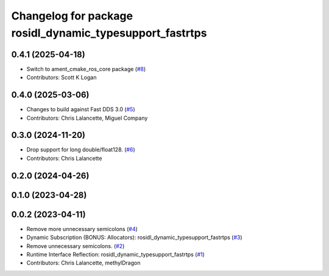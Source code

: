 ^^^^^^^^^^^^^^^^^^^^^^^^^^^^^^^^^^^^^^^^^^^^^^^^^^^^^^^^^
Changelog for package rosidl_dynamic_typesupport_fastrtps
^^^^^^^^^^^^^^^^^^^^^^^^^^^^^^^^^^^^^^^^^^^^^^^^^^^^^^^^^

0.4.1 (2025-04-18)
------------------
* Switch to ament_cmake_ros_core package (`#8 <https://github.com/ros2/rosidl_dynamic_typesupport_fastrtps/issues/8>`_)
* Contributors: Scott K Logan

0.4.0 (2025-03-06)
------------------
* Changes to build against Fast DDS 3.0 (`#5 <https://github.com/ros2/rosidl_dynamic_typesupport_fastrtps/issues/5>`_)
* Contributors: Chris Lalancette, Miguel Company

0.3.0 (2024-11-20)
------------------
* Drop support for long double/float128. (`#6 <https://github.com/ros2/rosidl_dynamic_typesupport_fastrtps/issues/6>`_)
* Contributors: Chris Lalancette

0.2.0 (2024-04-26)
------------------

0.1.0 (2023-04-28)
------------------

0.0.2 (2023-04-11)
------------------
* Remove more unnecessary semicolons (`#4 <https://github.com/ros2/rosidl_dynamic_typesupport_fastrtps/issues/4>`__)
* Dynamic Subscription (BONUS: Allocators): rosidl_dynamic_typesupport_fastrtps (`#3 <https://github.com/ros2/rosidl_dynamic_typesupport_fastrtps/issues/3>`__)
* Remove unnecessary semicolons. (`#2 <https://github.com/ros2/rosidl_dynamic_typesupport_fastrtps/issues/2>`__)
* Runtime Interface Reflection: rosidl_dynamic_typesupport_fastrtps (`#1 <https://github.com/ros2/rosidl_dynamic_typesupport_fastrtps/issues/1>`__)
* Contributors: Chris Lalancette, methylDragon
